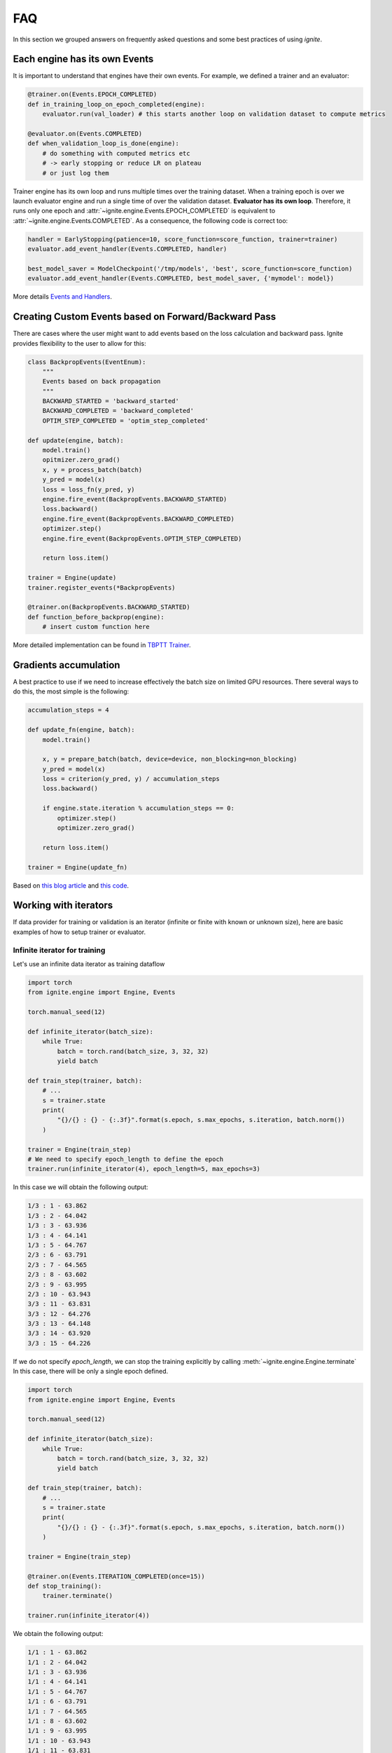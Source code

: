 FAQ
===

In this section we grouped answers on frequently asked questions and some best practices of using `ignite`.


Each engine has its own Events
------------------------------

It is important to understand that engines have their own events. For example, we defined a trainer and an evaluator:

.. code-block:: python

    @trainer.on(Events.EPOCH_COMPLETED)
    def in_training_loop_on_epoch_completed(engine):
        evaluator.run(val_loader) # this starts another loop on validation dataset to compute metrics

    @evaluator.on(Events.COMPLETED)
    def when_validation_loop_is_done(engine):
        # do something with computed metrics etc
        # -> early stopping or reduce LR on plateau
        # or just log them


Trainer engine has its own loop and runs multiple times over the training dataset. When a training epoch is over we
launch evaluator engine and run a single time of over the validation dataset. **Evaluator has its own loop**. Therefore,
it runs only one epoch and :attr:`~ignite.engine.Events.EPOCH_COMPLETED` is equivalent to :attr:`~ignite.engine.Events.COMPLETED`.
As a consequence, the following code is correct too:

.. code-block:: python

    handler = EarlyStopping(patience=10, score_function=score_function, trainer=trainer)
    evaluator.add_event_handler(Events.COMPLETED, handler)

    best_model_saver = ModelCheckpoint('/tmp/models', 'best', score_function=score_function)
    evaluator.add_event_handler(Events.COMPLETED, best_model_saver, {'mymodel': model})


More details `Events and Handlers <concepts.html#events-and-handlers>`_.


Creating Custom Events based on Forward/Backward Pass
-----------------------------------------------------

There are cases where the user might want to add events based on the loss calculation and backward pass. Ignite provides
flexibility to the user to allow for this:

.. code-block:: python

    class BackpropEvents(EventEnum):
        """
        Events based on back propagation
        """
        BACKWARD_STARTED = 'backward_started'
        BACKWARD_COMPLETED = 'backward_completed'
        OPTIM_STEP_COMPLETED = 'optim_step_completed'

    def update(engine, batch):
        model.train()
        opitmizer.zero_grad()
        x, y = process_batch(batch)
        y_pred = model(x)
        loss = loss_fn(y_pred, y)
        engine.fire_event(BackpropEvents.BACKWARD_STARTED)
        loss.backward()
        engine.fire_event(BackpropEvents.BACKWARD_COMPLETED)
        optimizer.step()
        engine.fire_event(BackpropEvents.OPTIM_STEP_COMPLETED)

        return loss.item()

    trainer = Engine(update)
    trainer.register_events(*BackpropEvents)

    @trainer.on(BackpropEvents.BACKWARD_STARTED)
    def function_before_backprop(engine):
        # insert custom function here


More detailed implementation can be found in `TBPTT Trainer <_modules/ignite/contrib/engines/tbptt.html#create_supervised_tbptt_trainer>`_.


Gradients accumulation
----------------------

A best practice to use if we need to increase effectively the batch size on limited GPU resources. There several ways to
do this, the most simple is the following:

.. code-block:: python

    accumulation_steps = 4

    def update_fn(engine, batch):
        model.train()

        x, y = prepare_batch(batch, device=device, non_blocking=non_blocking)
        y_pred = model(x)
        loss = criterion(y_pred, y) / accumulation_steps
        loss.backward()

        if engine.state.iteration % accumulation_steps == 0:
            optimizer.step()
            optimizer.zero_grad()

        return loss.item()

    trainer = Engine(update_fn)

Based on `this blog article <https://medium.com/huggingface/training-larger-batches-practical-tips-on-1-gpu-multi-gpu-distributed-setups-ec88c3e51255>`_ and
`this code <https://gist.github.com/thomwolf/ac7a7da6b1888c2eeac8ac8b9b05d3d3#file-gradient_accumulation-py>`_.


Working with iterators
----------------------

If data provider for training or validation is an iterator (infinite or finite with known or unknown size), here are
basic examples of how to setup trainer or evaluator.


Infinite iterator for training
``````````````````````````````

Let's use an infinite data iterator as training dataflow

.. code-block:: python

    import torch
    from ignite.engine import Engine, Events

    torch.manual_seed(12)

    def infinite_iterator(batch_size):
        while True:
            batch = torch.rand(batch_size, 3, 32, 32)
            yield batch

    def train_step(trainer, batch):
        # ...
        s = trainer.state
        print(
            "{}/{} : {} - {:.3f}".format(s.epoch, s.max_epochs, s.iteration, batch.norm())
        )

    trainer = Engine(train_step)
    # We need to specify epoch_length to define the epoch
    trainer.run(infinite_iterator(4), epoch_length=5, max_epochs=3)

In this case we will obtain the following output:

.. code-block:: text

    1/3 : 1 - 63.862
    1/3 : 2 - 64.042
    1/3 : 3 - 63.936
    1/3 : 4 - 64.141
    1/3 : 5 - 64.767
    2/3 : 6 - 63.791
    2/3 : 7 - 64.565
    2/3 : 8 - 63.602
    2/3 : 9 - 63.995
    2/3 : 10 - 63.943
    3/3 : 11 - 63.831
    3/3 : 12 - 64.276
    3/3 : 13 - 64.148
    3/3 : 14 - 63.920
    3/3 : 15 - 64.226

If we do not specify `epoch_length`, we can stop the training explicitly by calling :meth:`~ignite.engine.Engine.terminate`
In this case, there will be only a single epoch defined.

.. code-block:: python

    import torch
    from ignite.engine import Engine, Events

    torch.manual_seed(12)

    def infinite_iterator(batch_size):
        while True:
            batch = torch.rand(batch_size, 3, 32, 32)
            yield batch

    def train_step(trainer, batch):
        # ...
        s = trainer.state
        print(
            "{}/{} : {} - {:.3f}".format(s.epoch, s.max_epochs, s.iteration, batch.norm())
        )

    trainer = Engine(train_step)

    @trainer.on(Events.ITERATION_COMPLETED(once=15))
    def stop_training():
        trainer.terminate()

    trainer.run(infinite_iterator(4))

We obtain the following output:

.. code-block:: text

    1/1 : 1 - 63.862
    1/1 : 2 - 64.042
    1/1 : 3 - 63.936
    1/1 : 4 - 64.141
    1/1 : 5 - 64.767
    1/1 : 6 - 63.791
    1/1 : 7 - 64.565
    1/1 : 8 - 63.602
    1/1 : 9 - 63.995
    1/1 : 10 - 63.943
    1/1 : 11 - 63.831
    1/1 : 12 - 64.276
    1/1 : 13 - 64.148
    1/1 : 14 - 63.920
    1/1 : 15 - 64.226


Same code can be used for validating models.


Finite iterator with unknown length
```````````````````````````````````

Let's use a finite data iterator but with unknown length (for user). In case of training, we would like to perform
several passes over the dataflow and thus we need to restart the data iterator when it is exhausted.
In the code, we do not specify `epoch_length` which will be automatically determined.

.. code-block:: python

    import torch
    from ignite.engine import Engine, Events

    torch.manual_seed(12)

    def finite_unk_size_data_iter():
        for i in range(11):
            yield i

    def train_step(trainer, batch):
        # ...
        s = trainer.state
        print(
            "{}/{} : {} - {:.3f}".format(s.epoch, s.max_epochs, s.iteration, batch)
        )

    trainer = Engine(train_step)

    @trainer.on(Events.DATALOADER_STOP_ITERATION)
    def restart_iter():
        trainer.state.dataloader = finite_unk_size_data_iter()

    data_iter = finite_unk_size_data_iter()
    trainer.run(data_iter, max_epochs=5)


In case of validation, the code is simply

.. code-block:: python

    import torch
    from ignite.engine import Engine, Events

    torch.manual_seed(12)

    def finite_unk_size_data_iter():
        for i in range(11):
            yield i

    def val_step(evaluator, batch):
        # ...
        s = evaluator.state
        print(
            "{}/{} : {} - {:.3f}".format(s.epoch, s.max_epochs, s.iteration, batch)
        )

    evaluator = Engine(val_step)

    data_iter = finite_unk_size_data_iter()
    evaluator.run(data_iter)


Finite iterator with known length
`````````````````````````````````

Let's use a finite data iterator with known size for training or validation.
If we need to restart the data iterator, we can do this either as in case of
unknown size by attaching the restart handler on `@trainer.on(Events.DATALOADER_STOP_ITERATION)`,
but here we will do this explicitly on iteration:

.. code-block:: python

    import torch
    from ignite.engine import Engine, Events

    torch.manual_seed(12)

    size = 11

    def finite_size_data_iter(size):
        for i in range(size):
            yield i

    def train_step(trainer, batch):
        # ...
        s = trainer.state
        print(
            "{}/{} : {} - {:.3f}".format(s.epoch, s.max_epochs, s.iteration, batch)
        )

    trainer = Engine(train_step)

    @trainer.on(Events.ITERATION_COMPLETED(every=size))
    def restart_iter():
        trainer.state.dataloader = finite_size_data_iter(size)

    data_iter = finite_size_data_iter(size)
    trainer.run(data_iter, max_epochs=5)


In case of validation, the code is simply

.. code-block:: python

    import torch
    from ignite.engine import Engine, Events

    torch.manual_seed(12)

    size = 11

    def finite_size_data_iter(size):
        for i in range(size):
            yield i

    def val_step(evaluator, batch):
        # ...
        s = evaluator.state
        print(
            "{}/{} : {} - {:.3f}".format(s.epoch, s.max_epochs, s.iteration, batch)
        )

    evaluator = Engine(val_step)

    data_iter = finite_size_data_iter(size)
    evaluator.run(data_iter)


Switching data provider during the training
-------------------------------------------

User can easily switch data provider during the training using :meth:`~ignite.engine.Engine.set_data`.
See an example in the documentation of the method.


Other questions
---------------

Other answers can be found on the github among the issues labeled by
`question <https://github.com/pytorch/ignite/issues?utf8=%E2%9C%93&q=is%3Aissue+label%3Aquestion+>`_.
